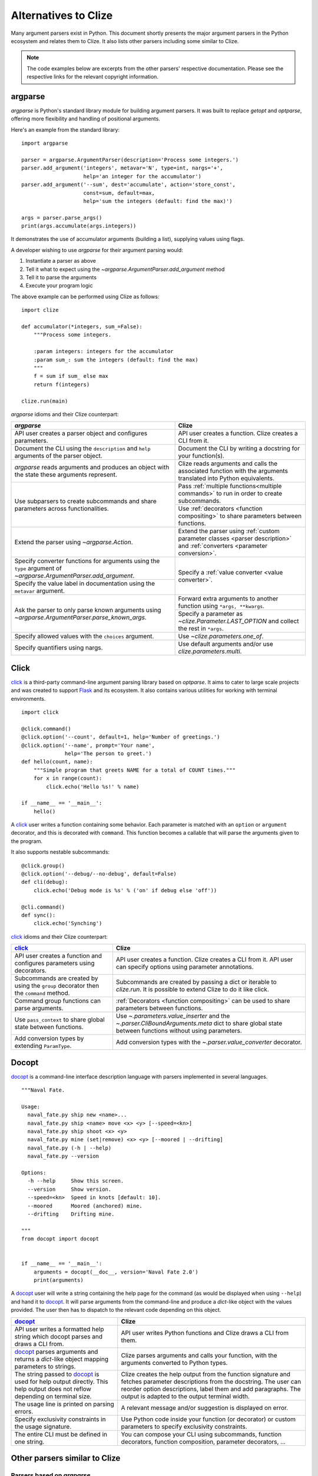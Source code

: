 .. _clize alternatives:

Alternatives to Clize
=====================

Many argument parsers exist in Python. This document shortly presents the major
argument parsers in the Python ecosystem and relates them to Clize. It also
lists other parsers including some similar to Clize.

.. note::

    The code examples below are excerpts from the other parsers' respective
    documentation. Please see the respective links for the relevant copyright
    information.


.. _argparse comparison:

argparse
--------

`argparse` is Python's standard library module for building argument parsers.
It was built to replace `getopt` and `optparse`, offering more flexibility and
handling of positional arguments.

Here's an example from the standard library::

    import argparse

    parser = argparse.ArgumentParser(description='Process some integers.')
    parser.add_argument('integers', metavar='N', type=int, nargs='+',
                        help='an integer for the accumulator')
    parser.add_argument('--sum', dest='accumulate', action='store_const',
                        const=sum, default=max,
                        help='sum the integers (default: find the max)')

    args = parser.parse_args()
    print(args.accumulate(args.integers))

It demonstrates the use of accumulator arguments (building a list), supplying
values using flags.

A developer wishing to use `argparse` for their argument parsing would:

1. Instantiate a parser as above
2. Tell it what to expect using the `~argparse.ArgumentParser.add_argument`
   method
3. Tell it to parse the arguments
4. Execute your program logic

The above example can be performed using Clize as follows::

    import clize

    def accumulator(*integers, sum_=False):
        """Process some integers.

        :param integers: integers for the accumulator
        :param sum_: sum the integers (default: find the max)
        """
        f = sum if sum_ else max
        return f(integers)

    clize.run(main)

`argparse` idioms and their Clize counterpart:

.. |ra| replace:: `~argparse.ArgumentParser.add_argument`
.. |pna| replace:: `~argparse.ArgumentParser.parse_known_args`
.. |lo| replace:: `~clize.Parameter.LAST_OPTION`

+--------------------------------------+--------------------------------------+
| `argparse`                           | Clize                                |
+======================================+======================================+
| API user creates a parser object and | API user creates a function. Clize   |
| configures parameters.               | creates a CLI from it.               |
+--------------------------------------+--------------------------------------+
| Document the CLI using the           | Document the CLI by writing a        |
| ``description`` and ``help``         | docstring for your function(s).      |
| arguments of the parser object.      |                                      |
+--------------------------------------+--------------------------------------+
| `argparse` reads arguments and       | Clize reads arguments and calls the  |
| produces an object with the state    | associated function with the         |
| these arguments represent.           | arguments translated into Python     |
|                                      | equivalents.                         |
+--------------------------------------+--------------------------------------+
| Use subparsers to create subcommands | Pass :ref:`multiple                  |
| and share parameters across          | functions<multiple commands>` to run |
| functionalities.                     | in order to create subcommands.      |
|                                      +--------------------------------------+
|                                      | Use :ref:`decorators <function       |
|                                      | compositing>` to share parameters    |
|                                      | between functions.                   |
+--------------------------------------+--------------------------------------+
| Extend the parser using              | Extend the parser using :ref:`custom |
| `~argparse.Action`.                  | parameter classes <parser            |
|                                      | description>` and :ref:`converters   |
|                                      | <parameter conversion>`.             |
+--------------------------------------+--------------------------------------+
| Specify converter functions for      | Specify a :ref:`value converter      |
| arguments using the ``type``         | <value converter>`.                  |
| argument of |ra|.                    |                                      |
+--------------------------------------+                                      |
| Specify the value label in           |                                      |
| documentation using the ``metavar``  |                                      |
| argument.                            |                                      |
+--------------------------------------+--------------------------------------+
| Ask the parser to only parse known   | Forward extra arguments to another   |
| arguments using |pna|.               | function using ``*args, **kwargs``.  |
|                                      +--------------------------------------+
|                                      | Specify a parameter as               |
|                                      | |lo| and                             |
|                                      | collect the rest in ``*args``.       |
+--------------------------------------+--------------------------------------+
| Specify allowed values with the      | Use `~clize.parameters.one_of`.      |
| ``choices`` argument.                |                                      |
+--------------------------------------+--------------------------------------+
| Specify quantifiers using nargs.     | Use default arguments and/or use     |
|                                      | `clize.parameters.multi`.            |
+--------------------------------------+--------------------------------------+


.. _click comparison:

Click
-----

`click <http://click.pocoo.org/>`_ is a third-party command-line argument
parsing library based on `optparse`. It aims to cater to large scale projects
and was created to support `Flask <http://flask.pocoo.org/>`_ and its
ecosystem.  It also contains various utilities for working with terminal
environments.

::

    import click

    @click.command()
    @click.option('--count', default=1, help='Number of greetings.')
    @click.option('--name', prompt='Your name',
                  help='The person to greet.')
    def hello(count, name):
        """Simple program that greets NAME for a total of COUNT times."""
        for x in range(count):
            click.echo('Hello %s!' % name)

    if __name__ == '__main__':
        hello()

A `click`_ user writes a function containing some behavior. Each parameter is
matched with an ``option`` or ``argument`` decorator, and this is decorated
with ``command``. This function becomes a callable that will parse the
arguments given to the program.

It also supports nestable subcommands::

    @click.group()
    @click.option('--debug/--no-debug', default=False)
    def cli(debug):
        click.echo('Debug mode is %s' % ('on' if debug else 'off'))

    @cli.command()
    def sync():
        click.echo('Synching')

`click`_ idioms and their Clize counterpart:

+--------------------------------------+--------------------------------------+
| `click`_                             | Clize                                |
+======================================+======================================+
| API user creates a function and      | API user creates a function. Clize   |
| configures parameters using          | creates a CLI from it. API user can  |
| decorators.                          | specify options using parameter      |
|                                      | annotations.                         |
+--------------------------------------+--------------------------------------+
| Subcommands are created by using the | Subcommands are created by passing a |
| ``group`` decorator then the         | dict or iterable to `clize.run`. It  |
| ``command`` method.                  | is possible to extend Clize to do it |
|                                      | like click.                          |
+--------------------------------------+--------------------------------------+
| Command group functions can parse    | :ref:`Decorators <function           |
| arguments.                           | compositing>` can be used to share   |
|                                      | parameters between functions.        |
+--------------------------------------+--------------------------------------+
| Use ``pass_context`` to share global | Use `~.parameters.value_inserter`    |
| state between functions.             | and the                              |
|                                      | `~.parser.CliBoundArguments.meta`    |
|                                      | dict to share global state between   |
|                                      | functions without using parameters.  |
+--------------------------------------+--------------------------------------+
| Add conversion types by extending    | Add conversion types with the        |
| ``ParamType``.                       | `~.parser.value_converter`           |
|                                      | decorator.                           |
+--------------------------------------+--------------------------------------+


.. _docopt comparison:

Docopt
------

`docopt <http://docopt.org/>`_ is a command-line interface description language
with parsers implemented in several languages.

::

    """Naval Fate.

    Usage:
      naval_fate.py ship new <name>...
      naval_fate.py ship <name> move <x> <y> [--speed=<kn>]
      naval_fate.py ship shoot <x> <y>
      naval_fate.py mine (set|remove) <x> <y> [--moored | --drifting]
      naval_fate.py (-h | --help)
      naval_fate.py --version

    Options:
      -h --help     Show this screen.
      --version     Show version.
      --speed=<kn>  Speed in knots [default: 10].
      --moored      Moored (anchored) mine.
      --drifting    Drifting mine.

    """
    from docopt import docopt


    if __name__ == '__main__':
        arguments = docopt(__doc__, version='Naval Fate 2.0')
        print(arguments)

A `docopt`_ user will write a string containing the help page for the command
(as would be displayed when using ``--help``) and hand it to `docopt`_. It will
parse arguments from the command-line and produce a `dict`-like object with the
values provided. The user then has to dispatch to the relevant code depending
on this object.

+--------------------------------------+--------------------------------------+
| `docopt`_                            | Clize                                |
+======================================+======================================+
| API user writes a formatted help     | API user writes Python functions and |
| string which docopt parses and draws | Clize draws a CLI from them.         |
| a CLI from.                          |                                      |
+--------------------------------------+--------------------------------------+
| `docopt`_ parses arguments and       | Clize parses arguments and calls     |
| returns a `dict`-like object mapping | your function, with the arguments    |
| parameters to strings.               | converted to Python types.           |
+--------------------------------------+--------------------------------------+
| The string passed to `docopt`_ is    | Clize creates the help output from   |
| used for help output directly. This  | the function signature and fetches   |
| help output does not reflow          | parameter descriptions from the      |
| depending on terminal size.          | docstring. The user can reorder      |
|                                      | option descriptions, label them and  |
|                                      | add paragraphs. The output is        |
|                                      | adapted to the output terminal       |
|                                      | width.                               |
+--------------------------------------+--------------------------------------+
| The usage line is printed on parsing | A relevant message and/or suggestion |
| errors.                              | is displayed on error.               |
+--------------------------------------+--------------------------------------+
| Specify exclusivity constraints in   | Use Python code inside your function |
| the usage signature.                 | (or decorator) or custom parameters  |
|                                      | to specify exclusivity constraints.  |
+--------------------------------------+--------------------------------------+
| The entire CLI must be defined in    | You can compose your CLI using       |
| one string.                          | subcommands, function decorators,    |
|                                      | function composition, parameter      |
|                                      | decorators, ...                      |
+--------------------------------------+--------------------------------------+


.. _similar comparisons:

Other parsers similar to Clize
------------------------------

Parsers based on `argparse`
...........................


.. _defopt comparison:

`defopt <http://defopt.readthedocs.io/>`_ is similar to Clize: it uses
annotations to supplement the default configurations for parameters. A notable
difference is that it supports Sphinx-compatible docstrings, but does not
support composition.

.. _argh comparison:

With `argh <http://argh.readthedocs.io/>`_ you can amend these
parameter definitions (or add new parameters) using a decorator that takes the
same arguments as `argparse.ArgumentParser.add_argument`.

.. _fire comparison:

`fire <https://github.com/google/python-fire>`_ also converts callables to
CLIs.  It observes slightly different conventions than common CLIs and doesn't
support keyword-only parameters.  Instead, all parameters can be passed by
position or by name.  It does not help you generate help, though ``./program --
--help`` will print the docstring, usage information, and other technical
information.  It allows chaining commands with each taking the output of the
previoous command.

.. _other similar argparse:

And then some more:

* `plac <https://github.com/micheles/plac>`_
* `aaargh <https://github.com/wbolster/aaargh>`_ -- Deprecated in favor of `click`_


.. _other similar:

Other similar parsers
.....................

* `CLIArgs <https://pypi.python.org/pypi/CLIArgs>`_
* `baker <https://bitbucket.org/mchaput/baker>`_ -- Discontinued


Other parsers
-------------

* `Clint <https://github.com/kennethreitz/clint>`_ -- Multiple CLI tools,
  including a schemaless argument parser
* `twisted.usage
  <http://twistedmatrix.com/documents/current/core/howto/options.html>`_ --
  subclass-based approach

